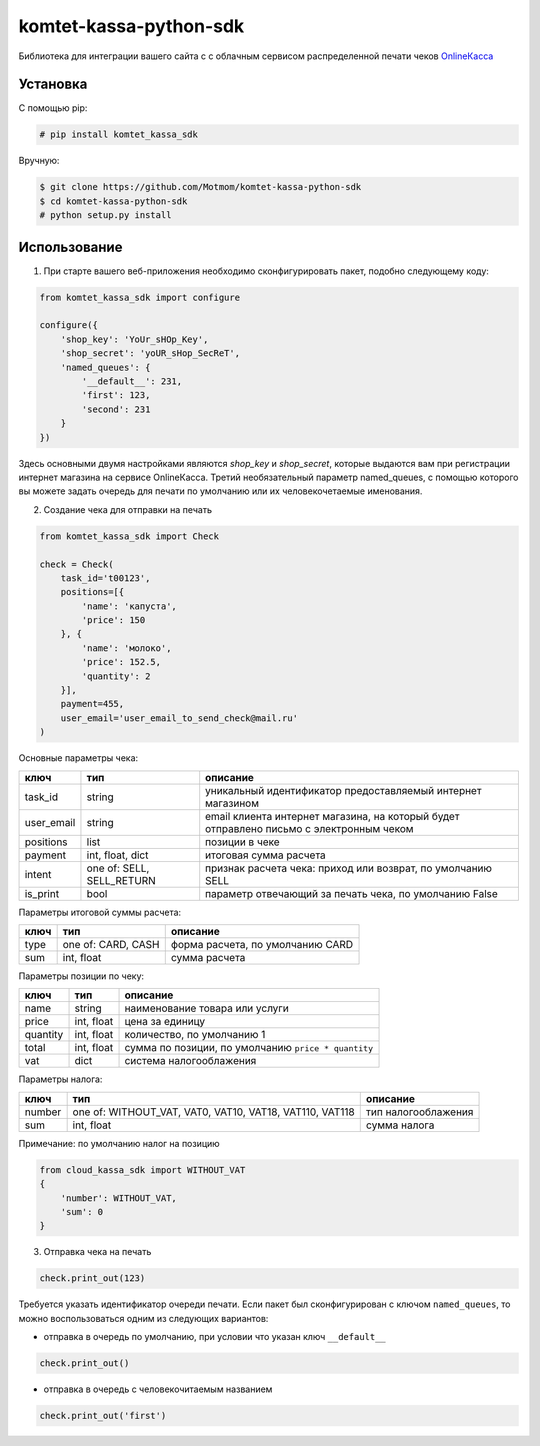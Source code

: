 =======================
komtet-kassa-python-sdk
=======================

Библиотека для интеграции вашего сайта с с облачным сервисом распределенной печати чеков `OnlineКасса <http://kassa.komtet.ru>`_

.. image:: https://img.shields.io/travis/Motmom/komtet-kassa-python-sdk.svg?style=flat-square
  :target: https://travis-ci.org/Motmom/komtet-kassa-python-sdk

Установка
=========

С помощью pip:

.. code:: bash

    # pip install komtet_kassa_sdk

Вручную:

.. code:: bash

    $ git clone https://github.com/Motmom/komtet-kassa-python-sdk
    $ cd komtet-kassa-python-sdk
    # python setup.py install

Использование
=============

1. При старте вашего веб-приложения необходимо сконфигурировать пакет, подобно следующему коду:

.. code:: python

    from komtet_kassa_sdk import configure

    configure({
        'shop_key': 'YoUr_sHOp_Key',
        'shop_secret': 'yoUR_sHop_SecReT',
        'named_queues': {
            '__default__': 231,
            'first': 123,
            'second': 231
        }
    })

Здесь основными двумя настройками являются `shop_key` и `shop_secret`, которые выдаются вам при регистрации интернет магазина на сервисе OnlineКасса. Третий необязательный параметр named_queues, с помощью которого вы можете задать очередь для печати по умолчанию или их человекочетаемые именования.

2. Создание чека для отправки на печать

.. code:: python

    from komtet_kassa_sdk import Check

    check = Check(
        task_id='t00123',
        positions=[{
            'name': 'капуста',
            'price': 150
        }, {
            'name': 'молоко',
            'price': 152.5,
            'quantity': 2
        }],
        payment=455,
        user_email='user_email_to_send_check@mail.ru'
    )

Основные параметры чека:

========== ========================= =======================================================================================
ключ       тип                       описание
========== ========================= =======================================================================================
task_id    string                    уникальный идентификатор предоставляемый интернет магазином
---------- ------------------------- ---------------------------------------------------------------------------------------
user_email string                    email клиента интернет магазина, на который будет отправлено письмо с электронным чеком
---------- ------------------------- ---------------------------------------------------------------------------------------
positions  list                      позиции в чеке
---------- ------------------------- ---------------------------------------------------------------------------------------
payment    int, float, dict          итоговая сумма расчета
---------- ------------------------- ---------------------------------------------------------------------------------------
intent     one of: SELL, SELL_RETURN признак расчета чека: приход или возврат, по умолчанию SELL
---------- ------------------------- ---------------------------------------------------------------------------------------
is_print   bool                      параметр отвечающий за печать чека, по умолчанию False
========== ========================= =======================================================================================

Параметры итоговой суммы расчета:

==== ================== ================================
ключ тип                описание
==== ================== ================================
type one of: CARD, CASH форма расчета, по умолчанию CARD
---- ------------------ --------------------------------
sum  int, float         сумма расчета
==== ================== ================================

Параметры позиции по чеку:

======== ========== ===================================================
ключ     тип        описание
======== ========== ===================================================
name     string     наименование товара или услуги
price    int, float цена за единицу
quantity int, float количество, по умолчанию 1
total    int, float сумма по позиции, по умолчанию ``price * quantity``
vat      dict       система налогооблажения
======== ========== ===================================================

Параметры налога:

====== ======================================================= ======================
ключ   тип                                                     описание
====== ======================================================= ======================
number one of: WITHOUT_VAT, VAT0, VAT10, VAT18, VAT110, VAT118 тип налогооблажения
sum    int, float                                              сумма налога
====== ======================================================= ======================

Примечание: по умолчанию налог на позицию

.. code:: python

    from cloud_kassa_sdk import WITHOUT_VAT
    {
        'number': WITHOUT_VAT,
        'sum': 0
    }

3. Отправка чека на печать

.. code:: python

    check.print_out(123)

Требуется указать идентификатор очереди печати. Если пакет был сконфигурирован с ключом ``named_queues``, то можно воспользоваться одним из следующих вариантов:

- отправка в очередь по умолчанию, при условии что указан ключ ``__default__``

.. code:: python

    check.print_out()

- отправка в очередь с человекочитаемым названием

.. code:: python

    check.print_out('first')
